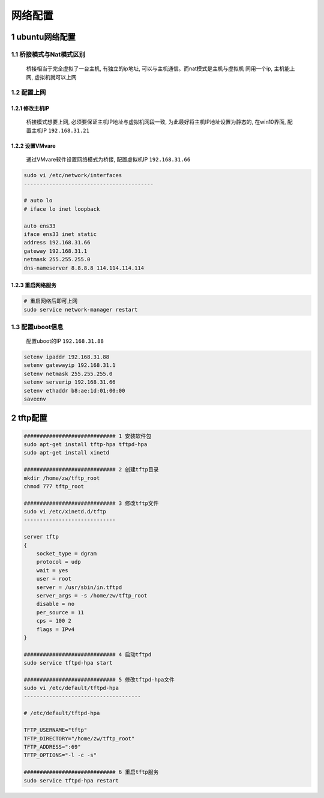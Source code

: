 网络配置
===================

1 ubuntu网络配置
------------------

1.1 桥接模式与Nat模式区别
******************************

    桥接相当于完全虚拟了一台主机, 有独立的ip地址, 可以与主机通信。而nat模式是主机与虚拟机
    同用一个ip, 主机能上网, 虚拟机就可以上网
    

1.2 配置上网
******************************

1.2.1 修改主机IP
^^^^^^^^^^^^^^^^^^^

    桥接模式想要上网, 必须要保证主机IP地址与虚拟机网段一致, 为此最好将主机IP地址设置为静态的, 
    在win10界面, 配置主机IP ``192.168.31.21``

1.2.2 设置VMvare
^^^^^^^^^^^^^^^^^^^

    通过VMvare软件设置网络模式为桥接, 配置虚拟机IP ``192.168.31.66``

.. code-block:: c

    sudo vi /etc/network/interfaces
    -----------------------------------------

    # auto lo
    # iface lo inet loopback

    auto ens33
    iface ens33 inet static
    address 192.168.31.66
    gateway 192.168.31.1
    netmask 255.255.255.0
    dns-nameserver 8.8.8.8 114.114.114.114


1.2.3 重启网络服务
^^^^^^^^^^^^^^^^^^^

.. code-block:: c

    # 重启网络后即可上网
    sudo service network-manager restart


1.3 配置uboot信息
******************************

    配置uboot的IP ``192.168.31.88``

.. code-block:: shell

    setenv ipaddr 192.168.31.88
    setenv gatewayip 192.168.31.1
    setenv netmask 255.255.255.0
    setenv serverip 192.168.31.66
    setenv ethaddr b8:ae:1d:01:00:00
    saveenv


2 tftp配置
---------------

.. code-block:: c

    ############################# 1 安装软件包
    sudo apt-get install tftp-hpa tftpd-hpa
    sudo apt-get install xinetd

    ############################# 2 创建tftp目录
    mkdir /home/zw/tftp_root
    chmod 777 tftp_root

    ############################# 3 修改tftp文件
    sudo vi /etc/xinetd.d/tftp
    -----------------------------

    server tftp
    {
        socket_type = dgram
        protocol = udp
        wait = yes
        user = root
        server = /usr/sbin/in.tftpd
        server_args = -s /home/zw/tftp_root
        disable = no
        per_source = 11
        cps = 100 2
        flags = IPv4
    }

    ############################# 4 启动tftpd
    sudo service tftpd-hpa start

    ############################# 5 修改tftpd-hpa文件
    sudo vi /etc/default/tftpd-hpa
    -------------------------------------

    # /etc/default/tftpd-hpa

    TFTP_USERNAME="tftp"
    TFTP_DIRECTORY="/home/zw/tftp_root"
    TFTP_ADDRESS=":69" 
    TFTP_OPTIONS="-l -c -s"

    ############################# 6 重启tftp服务
    sudo service tftpd-hpa restart
